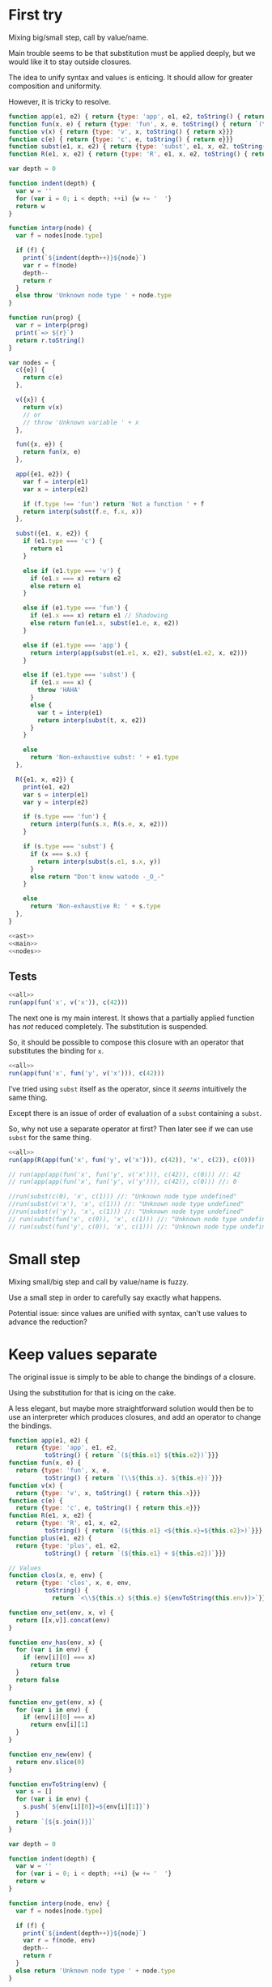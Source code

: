 # -*- org-confirm-babel-evaluate: nil; org-babel-use-quick-and-dirty-noweb-expansion: t -*-
#+PROPERTY: header-args :results output :noweb yes

* First try
Mixing big/small step, call by value/name.

Main trouble seems to be that substitution must be applied deeply, but we would
like it to stay outside closures.

The idea to unify syntax and values is enticing.  It should allow for greater
composition and uniformity.

However, it is tricky to resolve.

#+NAME: ast
#+BEGIN_SRC js
function app(e1, e2) { return {type: 'app', e1, e2, toString() { return `(${e1} ${e2})`}}}
function fun(x, e) { return {type: 'fun', x, e, toString() { return `(\\${x}. ${e})`}}}
function v(x) { return {type: 'v', x, toString() { return x}}}
function c(e) { return {type: 'c', e, toString() { return e}}}
function subst(e1, x, e2) { return {type: 'subst', e1, x, e2, toString() { return `(${e1} [${x}=${e2}])`}}}
function R(e1, x, e2) { return {type: 'R', e1, x, e2, toString() { return `(${e1} <${x}=${e2}>)`}}}
#+END_SRC

#+NAME: main
#+BEGIN_SRC js
var depth = 0

function indent(depth) {
  var w = ''
  for (var i = 0; i < depth; ++i) {w += '  '}
  return w
}

function interp(node) {
  var f = nodes[node.type]

  if (f) {
    print(`${indent(depth++)}${node}`)
    var r = f(node)
    depth--
    return r
  }
  else throw 'Unknown node type ' + node.type
}

function run(prog) {
  var r = interp(prog)
  print(`=> ${r}`)
  return r.toString()
}
#+END_SRC

#+NAME: nodes
#+BEGIN_SRC js
var nodes = {
  c({e}) {
    return c(e)
  },

  v({x}) {
    return v(x)
    // or
    // throw 'Unknown variable ' + x
  },

  fun({x, e}) {
    return fun(x, e)
  },

  app({e1, e2}) {
    var f = interp(e1)
    var x = interp(e2)

    if (f.type !== 'fun') return 'Not a function ' + f
    return interp(subst(f.e, f.x, x))
  },

  subst({e1, x, e2}) {
    if (e1.type === 'c') {
      return e1
    }

    else if (e1.type === 'v') {
      if (e1.x === x) return e2
      else return e1
    }

    else if (e1.type === 'fun') {
      if (e1.x === x) return e1 // Shadowing
      else return fun(e1.x, subst(e1.e, x, e2))
    }

    else if (e1.type === 'app') {
      return interp(app(subst(e1.e1, x, e2), subst(e1.e2, x, e2)))
    }

    else if (e1.type === 'subst') {
      if (e1.x === x) {
        throw 'HAHA'
      }
      else {
        var t = interp(e1)
        return interp(subst(t, x, e2))
      }
    }

    else
      return 'Non-exhaustive subst: ' + e1.type
  },

  R({e1, x, e2}) {
    print(e1, e2)
    var s = interp(e1)
    var y = interp(e2)

    if (s.type === 'fun') {
      return interp(fun(s.x, R(s.e, x, e2)))
    }

    if (s.type === 'subst') {
      if (x === s.x) {
        return interp(subst(s.e1, s.x, y))
      }
      else return "Don't know watodo -_O_-"
    }

    else
      return 'Non-exhaustive R: ' + s.type
  },
}
#+END_SRC

#+NAME: all
#+BEGIN_SRC js
<<ast>>
<<main>>
<<nodes>>
#+END_SRC

** Tests
#+BEGIN_SRC js
<<all>>
run(app(fun('x', v('x')), c(42)))
#+END_SRC

#+RESULTS:
: ((\x. x) 42)
:   (\x. x)
:   42
:   (x [x=42])
: => 42

The next one is my main interest.  It shows that a partially applied function
has /not/ reduced completely.  The substitution is suspended.

So, it should be possible to compose this closure with an operator that
substitutes the binding for ~x~.

#+BEGIN_SRC js
<<all>>
run(app(fun('x', fun('y', v('x'))), c(42)))
#+END_SRC

#+RESULTS:
: ((\x. (\y. x)) 42)
:   (\x. (\y. x))
:   42
:   ((\y. x) [x=42])
: => (\y. (x [x=42]))

I’ve tried using ~subst~ itself as the operator, since it /seems/ intuitively
the same thing.

Except there is an issue of order of evaluation of a ~subst~ containing a
~subst~.

So, why not use a separate operator at first?  Then later see if we can use
~subst~ for the same thing.

#+BEGIN_SRC js
<<all>>
run(app(R(app(fun('x', fun('y', v('x'))), c(42)), 'x', c(2)), c(0)))
#+END_SRC

#+RESULTS:
#+begin_example
((((\x. (\y. x)) 42) <x=2>) 0)
  (((\x. (\y. x)) 42) <x=2>)
((\x. (\y. x)) 42) 2
    ((\x. (\y. x)) 42)
      (\x. (\y. x))
      42
      ((\y. x) [x=42])
    2
    (\y. ((x [x=42]) <x=2>))
  0
  (((x [x=42]) <x=2>) [y=0])
=> Non-exhaustive subst: R
#+end_example


#+BEGIN_SRC js
// run(app(app(fun('x', fun('y', v('x'))), c(42)), c(0))) //: 42
// run(app(app(fun('x', fun('y', v('y'))), c(42)), c(0))) //: 0

//run(subst(c(0), 'x', c(1))) //: "Unknown node type undefined"
//run(subst(v('x'), 'x', c(1))) //: "Unknown node type undefined"
//run(subst(v('y'), 'x', c(1))) //: "Unknown node type undefined"
// run(subst(fun('x', c(0)), 'x', c(1))) //: "Unknown node type undefined"
// run(subst(fun('y', c(0)), 'x', c(1))) //: "Unknown node type undefined"
#+END_SRC

* Small step
Mixing small/big step and call by value/name is fuzzy.

Use a small step in order to carefully say exactly what happens.

Potential issue: since values are unified with syntax, can’t use values to
advance the reduction?

* Keep values separate
The original issue is simply to be able to change the bindings of a closure.

Using the substitution for that is icing on the cake.

A less elegant, but maybe more straightforward solution would then be to use an
interpreter which produces closures, and add an operator to change the bindings.

#+NAME: straight/ast
#+BEGIN_SRC js
function app(e1, e2) {
  return {type: 'app', e1, e2,
          toString() { return `(${this.e1} ${this.e2})`}}}
function fun(x, e) {
  return {type: 'fun', x, e,
          toString() { return `(\\${this.x}. ${this.e})`}}}
function v(x) {
  return {type: 'v', x, toString() { return this.x}}}
function c(e) {
  return {type: 'c', e, toString() { return this.e}}}
function R(e1, x, e2) {
  return {type: 'R', e1, x, e2,
          toString() { return `(${this.e1} <${this.x}=${this.e2}>)`}}}
function plus(e1, e2) {
  return {type: 'plus', e1, e2,
          toString() { return `(${this.e1} + ${this.e2})`}}}

// Values
function clos(x, e, env) {
  return {type: 'clos', x, e, env,
          toString() {
            return `<\\${this.x} ${this.e} ${envToString(this.env)}>`}}}
#+END_SRC

#+NAME: straight/env
#+BEGIN_SRC js
function env_set(env, x, v) {
  return [[x,v]].concat(env)
}

function env_has(env, x) {
  for (var i in env) {
    if (env[i][0] === x)
      return true
  }
  return false
}

function env_get(env, x) {
  for (var i in env) {
    if (env[i][0] === x)
      return env[i][1]
  }
}

function env_new(env) {
  return env.slice(0)
}

function envToString(env) {
  var s = []
  for (var i in env) {
    s.push(`${env[i][0]}=${env[i][1]}`)
  }
  return `[${s.join()}]`
}
#+END_SRC

#+NAME: straight/main
#+BEGIN_SRC js
var depth = 0

function indent(depth) {
  var w = ''
  for (var i = 0; i < depth; ++i) {w += '  '}
  return w
}

function interp(node, env) {
  var f = nodes[node.type]

  if (f) {
    print(`${indent(depth++)}${node}`)
    var r = f(node, env)
    depth--
    return r
  }
  else return 'Unknown node type ' + node.type
}

function run(prog) {
  var r = interp(prog, [])
  print(`=> ${r}`)
  return r.toString()
}
#+END_SRC

#+NAME: straight/nodes
#+BEGIN_SRC js
var nodes = {
  c({e}, env) {
    return e
  },

  v({x}, env) {
    if (!env_has(env, x))
      return 'Unknown variable ' + x
    else return env_get(env, x)
  },

  fun({x, e}, env) {
    print(x, e, envToString(env))
    return clos(x, e, env_new(env))
  },

  app({e1, e2}, env) {
    var f = interp(e1, env)
    var v = interp(e2, env)

    if (f.type !== 'clos') return 'Not a closure ' + f
    return interp(f.e, env_set(f.env, f.x, v))
  },

  R({e1, x, e2}, env) {
    var f = interp(e1, env)
    var v = interp(e2, env)

    if (f.type !== 'clos') return 'Not a closure ' + f
    f.env = env_set(f.env, x, v)
    return f
  },

  plus({e1, e2}, env) {
    var a = interp(e1, env)
    var b = interp(e2, env)

    return a + b
  }
}
#+END_SRC

#+NAME: straight/all
#+BEGIN_SRC js
<<straight/ast>>
<<straight/main>>
<<straight/env>>
<<straight/nodes>>
#+END_SRC

** Tests

#+BEGIN_SRC js
<<straight/all>>
run(app(fun('x', fun('y', v('x'))), c(42)))
#+END_SRC

#+RESULTS:
: ((\x. (\y. x)) 42)
:   (\x. (\y. x))
:   42
:   (\y. x)
: => <\y x [x=42]>

#+BEGIN_SRC js
<<straight/all>>
run(app(app(fun('x', fun('y', v('x'))), c(42)), c(0)))
#+END_SRC

#+RESULTS:
: (((\x. (\y. x)) 42) 0)
:   ((\x. (\y. x)) 42)
:     (\x. (\y. x))
:     42
:     (\y. x)
:   0
:   x
: => 42

~R~ simply substitutes the environment of the closure to which it is applied.

#+BEGIN_SRC js
<<straight/all>>
run(R(app(fun('x', fun('y', v('x'))), c(42)), 'x', c(2)))
#+END_SRC

#+RESULTS:
: (((\x. (\y. x)) 42) <x=2>)
:   ((\x. (\y. x)) 42)
:     (\x. (\y. x))
:     42
:     (\y. x)
:   2
: => <\y x [x=2,x=42]>

We can then apply the closure, having changed its bindings.

#+BEGIN_SRC js
<<straight/all>>
run(app(R(app(fun('x', fun('y', v('x'))), c(42)), 'x', c(2)), c(0)))
#+END_SRC

#+RESULTS:
#+begin_example
((((\x. (\y. x)) 42) <x=2>) 0)
  (((\x. (\y. x)) 42) <x=2>)
    ((\x. (\y. x)) 42)
      (\x. (\y. x))
      42
      (\y. x)
    2
  0
  x
=> 2
#+end_example

So, module example.

#+BEGIN_SRC js
<<straight/all>>

var f = fun('x', plus(v('x'), v('a')))
var g = fun('x', app(v('f'), v('x')))

//run(app(fun('a', fun('f', fun('g', v('g')))), c(1)))
//run(app(app(fun('a', fun('f', fun('g', v('g')))), c(1)), f))
//run(app(app(app(fun('a', fun('f', fun('g', v('g')))), c(1)), f), g))
run(app(app(app(app(fun('a', fun('f', fun('g', v('g')))), c(1)), f), g), c(0)))
#+END_SRC

#+RESULTS:
#+begin_example
(((((\a. (\f. (\g. g))) 1) (\x. (x + a))) (\x. (f x))) 0)
  ((((\a. (\f. (\g. g))) 1) (\x. (x + a))) (\x. (f x)))
    (((\a. (\f. (\g. g))) 1) (\x. (x + a)))
      ((\a. (\f. (\g. g))) 1)
        (\a. (\f. (\g. g)))
a (\f. (\g. g)) []
        1
        (\f. (\g. g))
f (\g. g) [a=1]
      (\x. (x + a))
x (x + a) []
      (\g. g)
g g [f=<\x (x + a) []>,a=1]
    (\x. (f x))
x (f x) []
    g
  0
  (f x)
    f
    x
=> Not a closure Unknown variable f
#+end_example

